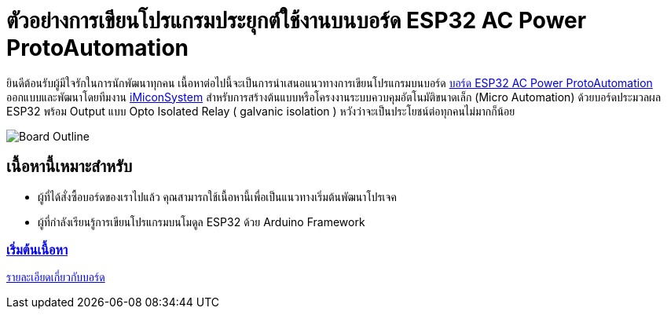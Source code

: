= ตัวอย่างการเขียนโปรแกรมประยุกต์ใช้งานบนบอร์ด ESP32 AC Power ProtoAutomation

ยินดีต้อนรับผู้มีใจรักในการนักพัฒนาทุกคน เนื้อหาต่อไปนี้จะเป็นการนำเสนอแนวทางการเขียนโปรแกรมบนบอร์ด https://www.imiconsystem.com/product/%e0%b8%9a%e0%b8%ad%e0%b8%a3%e0%b9%8c%e0%b8%94-nodemcu-ac-power-protoautomation-%e0%b8%9e%e0%b8%a3%e0%b9%89%e0%b8%ad%e0%b8%a1%e0%b8%81%e0%b8%a5%e0%b9%88%e0%b8%ad%e0%b8%87[บอร์ด ESP32 AC Power ProtoAutomation] ออกแบบและพัฒนาโดยทีมงาน https://www.imiconsystem.com/[iMiconSystem] สำหรับการสร้างต้นแบบหรือโครงงานระบบควบคุมอัตโนมัติขนาดเล็ก (Micro Automation) ด้วยบอร์ดประมวลผล ESP32 พร้อม Output แบบ Opto Isolated Relay ( galvanic isolation ) หวังว่าจะเป็นประโยชน์ต่อทุกคนไม่มากก็น้อย

image::images/cover.jpg[Board Outline]

== เนื้อหานี้เหมาะสำหรับ
* ผู้ที่ได้สั่งซื้อบอร์ดของเราไปแล้ว คุณสามารถใช้เนื้อหานี้เพื่อเป็นแนวทางเริ่มต้นพัฒนาโปรเจค
* ผู้ที่กำลังเรียนรู้การเขียนโปรแกรมบนโมดูล ESP32 ด้วย Arduino Framework

[.text-center]
=== https://github.com/imiconsystem/ESP32-AC-Power-ProtoAutomation-Board/index.adoc[เริ่มต้นเนื้อหา]

[.text-left]
https://www.imiconsystem.com/product/%e0%b8%9a%e0%b8%ad%e0%b8%a3%e0%b9%8c%e0%b8%94-nodemcu-ac-power-protoautomation-%e0%b8%9e%e0%b8%a3%e0%b9%89%e0%b8%ad%e0%b8%a1%e0%b8%81%e0%b8%a5%e0%b9%88%e0%b8%ad%e0%b8%87[รายละเอียดเกี่ยวกับบอร์ด] 